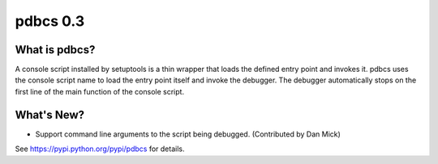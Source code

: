 ===========
 pdbcs 0.3
===========

.. tags:: pdbcs release python

What is pdbcs?
==============

A console script installed by setuptools is a thin wrapper that loads
the defined entry point and invokes it. pdbcs uses the console script
name to load the entry point itself and invoke the debugger. The
debugger automatically stops on the first line of the main function of
the console script.

What's New?
===========

- Support command line arguments to the script being
  debugged. (Contributed by Dan Mick)

See https://pypi.python.org/pypi/pdbcs for details.
